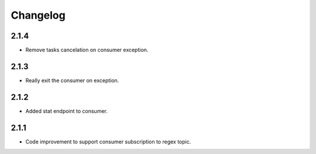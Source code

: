 Changelog
=========
2.1.4
------
- Remove tasks cancelation on consumer exception.

2.1.3
------
- Really exit the consumer on exception.

2.1.2
------
- Added stat endpoint to consumer.

2.1.1
------
- Code improvement to support consumer subscription to regex topic.